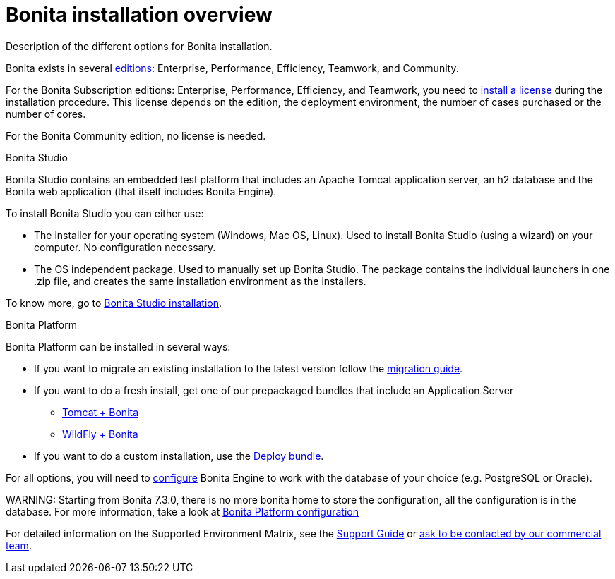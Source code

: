 = Bonita installation overview

Description of the different options for Bonita installation.

Bonita exists in several http://www.bonitasoft.com/bonita-editions[editions]: Enterprise, Performance, Efficiency, Teamwork, and Community.

For the Bonita Subscription editions: Enterprise, Performance, Efficiency, and Teamwork, you need to xref:licenses.adoc[install a license] during the installation procedure. This license depends on the edition, the deployment environment, the number of cases purchased or the number of cores.

For the Bonita Community edition, no license is needed.

Bonita Studio
// {.h2}

Bonita Studio contains an embedded test platform that includes an Apache Tomcat application server, an h2 database and the Bonita web application (that itself includes Bonita Engine).

To install Bonita Studio you can either use:

* The installer for your operating system (Windows, Mac OS, Linux).
Used to install Bonita Studio (using a wizard) on your computer. No configuration necessary.
* The OS independent package. Used to manually set up Bonita Studio.
The package contains the individual launchers in one .zip file, and creates the same installation environment as the installers.

To know more, go to xref:bonita-bpm-studio-installation.adoc[Bonita Studio installation].

+++<a id="platform">++++++</a>+++

Bonita Platform
// {.h2}

Bonita Platform can be installed in several ways:

* If you want to migrate an existing installation to the latest version follow the xref:migrate-from-an-earlier-version-of-bonita-bpm.adoc[migration guide].
* If you want to do a fresh install, get one of our prepackaged bundles that include an Application Server
 ** xref:tomcat-bundle.adoc[Tomcat + Bonita]
 ** xref:wildfly-bundle.adoc[WildFly + Bonita]
* If you want to do a custom installation, use the xref:deploy-bundle.adoc[Deploy bundle].

For all options, you will need to xref:database-configuration.adoc[configure] Bonita Engine to work with the database of your choice (e.g. PostgreSQL or Oracle).

WARNING:
Starting from Bonita 7.3.0, there is no more bonita home to store the configuration, all the configuration is in the database. For more information, take a look at xref:BonitaBPM_platform_setup.adoc[Bonita Platform configuration]


For detailed information on the Supported Environment Matrix, see the https://customer.bonitasoft.com/support-policies[Support Guide] or http://www.bonitasoft.com/contact-us[ask to be contacted by our commercial team].
